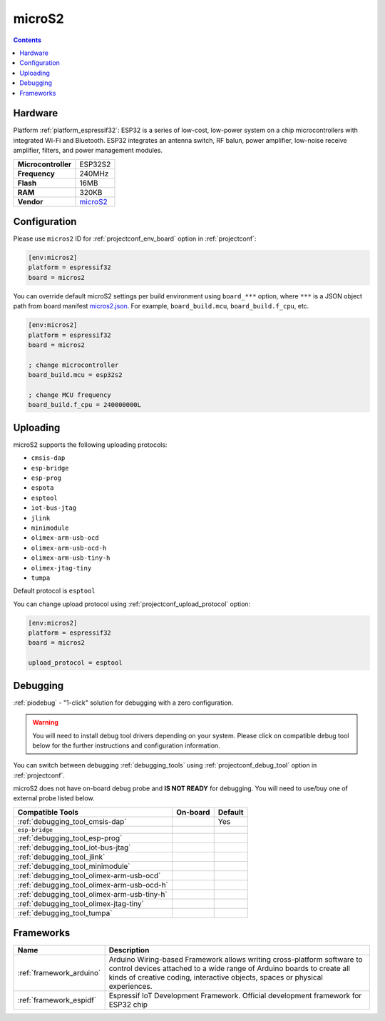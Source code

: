 ..  Copyright (c) 2014-present PlatformIO <contact@platformio.org>
    Licensed under the Apache License, Version 2.0 (the "License");
    you may not use this file except in compliance with the License.
    You may obtain a copy of the License at
       http://www.apache.org/licenses/LICENSE-2.0
    Unless required by applicable law or agreed to in writing, software
    distributed under the License is distributed on an "AS IS" BASIS,
    WITHOUT WARRANTIES OR CONDITIONS OF ANY KIND, either express or implied.
    See the License for the specific language governing permissions and
    limitations under the License.

.. _board_espressif32_micros2:

microS2
=======

.. contents::

Hardware
--------

Platform :ref:`platform_espressif32`: ESP32 is a series of low-cost, low-power system on a chip microcontrollers with integrated Wi-Fi and Bluetooth. ESP32 integrates an antenna switch, RF balun, power amplifier, low-noise receive amplifier, filters, and power management modules.

.. list-table::

  * - **Microcontroller**
    - ESP32S2
  * - **Frequency**
    - 240MHz
  * - **Flash**
    - 16MB
  * - **RAM**
    - 320KB
  * - **Vendor**
    - `microS2 <https://github.com/MicroDev1/microS2?utm_source=platformio.org&utm_medium=docs>`__


Configuration
-------------

Please use ``micros2`` ID for :ref:`projectconf_env_board` option in :ref:`projectconf`:

.. code-block:: ini

  [env:micros2]
  platform = espressif32
  board = micros2

You can override default microS2 settings per build environment using
``board_***`` option, where ``***`` is a JSON object path from
board manifest `micros2.json <https://github.com/platformio/platform-espressif32/blob/master/boards/micros2.json>`_. For example,
``board_build.mcu``, ``board_build.f_cpu``, etc.

.. code-block:: ini

  [env:micros2]
  platform = espressif32
  board = micros2

  ; change microcontroller
  board_build.mcu = esp32s2

  ; change MCU frequency
  board_build.f_cpu = 240000000L


Uploading
---------
microS2 supports the following uploading protocols:

* ``cmsis-dap``
* ``esp-bridge``
* ``esp-prog``
* ``espota``
* ``esptool``
* ``iot-bus-jtag``
* ``jlink``
* ``minimodule``
* ``olimex-arm-usb-ocd``
* ``olimex-arm-usb-ocd-h``
* ``olimex-arm-usb-tiny-h``
* ``olimex-jtag-tiny``
* ``tumpa``

Default protocol is ``esptool``

You can change upload protocol using :ref:`projectconf_upload_protocol` option:

.. code-block:: ini

  [env:micros2]
  platform = espressif32
  board = micros2

  upload_protocol = esptool

Debugging
---------

:ref:`piodebug` - "1-click" solution for debugging with a zero configuration.

.. warning::
    You will need to install debug tool drivers depending on your system.
    Please click on compatible debug tool below for the further
    instructions and configuration information.

You can switch between debugging :ref:`debugging_tools` using
:ref:`projectconf_debug_tool` option in :ref:`projectconf`.

microS2 does not have on-board debug probe and **IS NOT READY** for debugging. You will need to use/buy one of external probe listed below.

.. list-table::
  :header-rows:  1

  * - Compatible Tools
    - On-board
    - Default
  * - :ref:`debugging_tool_cmsis-dap`
    - 
    - Yes
  * - ``esp-bridge``
    - 
    - 
  * - :ref:`debugging_tool_esp-prog`
    - 
    - 
  * - :ref:`debugging_tool_iot-bus-jtag`
    - 
    - 
  * - :ref:`debugging_tool_jlink`
    - 
    - 
  * - :ref:`debugging_tool_minimodule`
    - 
    - 
  * - :ref:`debugging_tool_olimex-arm-usb-ocd`
    - 
    - 
  * - :ref:`debugging_tool_olimex-arm-usb-ocd-h`
    - 
    - 
  * - :ref:`debugging_tool_olimex-arm-usb-tiny-h`
    - 
    - 
  * - :ref:`debugging_tool_olimex-jtag-tiny`
    - 
    - 
  * - :ref:`debugging_tool_tumpa`
    - 
    - 

Frameworks
----------
.. list-table::
    :header-rows:  1

    * - Name
      - Description

    * - :ref:`framework_arduino`
      - Arduino Wiring-based Framework allows writing cross-platform software to control devices attached to a wide range of Arduino boards to create all kinds of creative coding, interactive objects, spaces or physical experiences.

    * - :ref:`framework_espidf`
      - Espressif IoT Development Framework. Official development framework for ESP32 chip